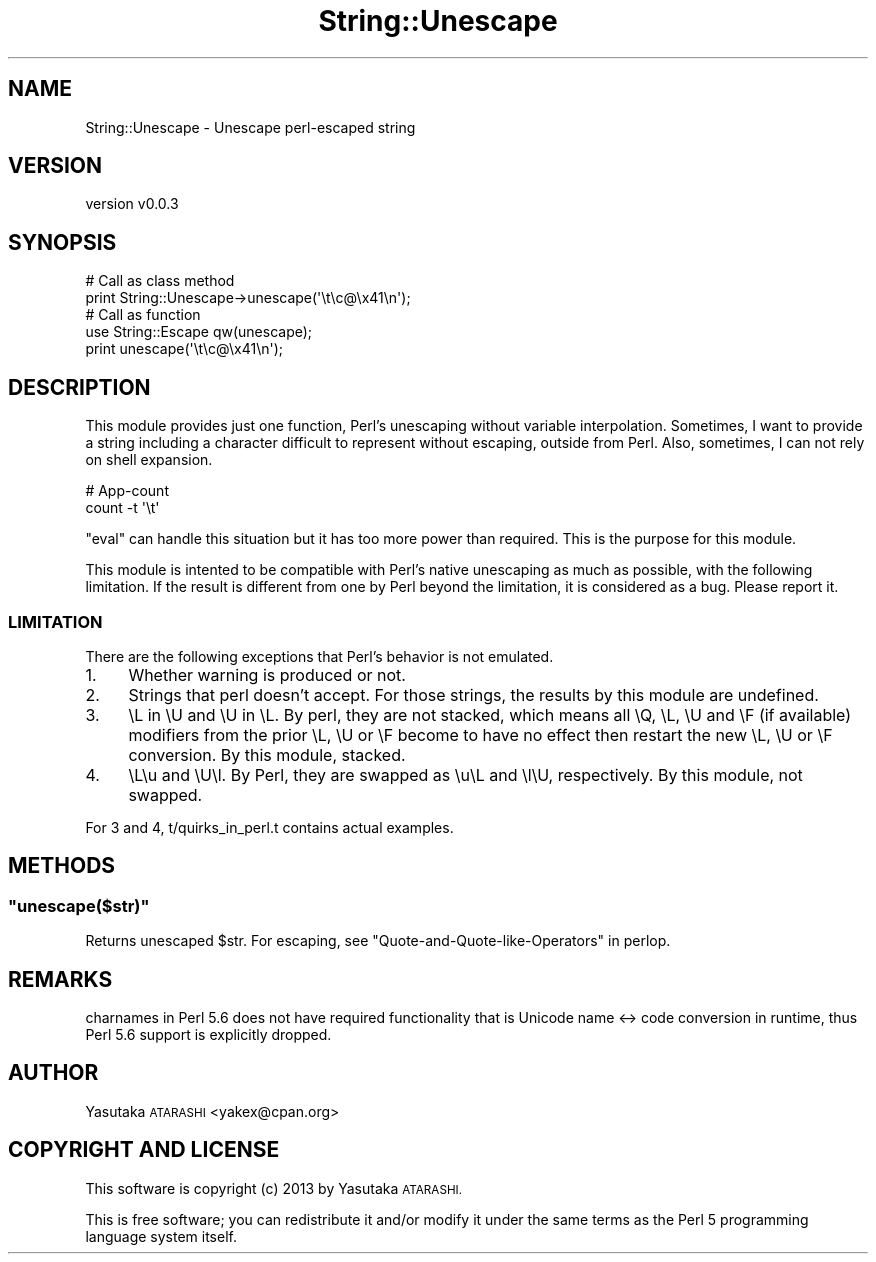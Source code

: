 .\" Automatically generated by Pod::Man 4.14 (Pod::Simple 3.40)
.\"
.\" Standard preamble:
.\" ========================================================================
.de Sp \" Vertical space (when we can't use .PP)
.if t .sp .5v
.if n .sp
..
.de Vb \" Begin verbatim text
.ft CW
.nf
.ne \\$1
..
.de Ve \" End verbatim text
.ft R
.fi
..
.\" Set up some character translations and predefined strings.  \*(-- will
.\" give an unbreakable dash, \*(PI will give pi, \*(L" will give a left
.\" double quote, and \*(R" will give a right double quote.  \*(C+ will
.\" give a nicer C++.  Capital omega is used to do unbreakable dashes and
.\" therefore won't be available.  \*(C` and \*(C' expand to `' in nroff,
.\" nothing in troff, for use with C<>.
.tr \(*W-
.ds C+ C\v'-.1v'\h'-1p'\s-2+\h'-1p'+\s0\v'.1v'\h'-1p'
.ie n \{\
.    ds -- \(*W-
.    ds PI pi
.    if (\n(.H=4u)&(1m=24u) .ds -- \(*W\h'-12u'\(*W\h'-12u'-\" diablo 10 pitch
.    if (\n(.H=4u)&(1m=20u) .ds -- \(*W\h'-12u'\(*W\h'-8u'-\"  diablo 12 pitch
.    ds L" ""
.    ds R" ""
.    ds C` ""
.    ds C' ""
'br\}
.el\{\
.    ds -- \|\(em\|
.    ds PI \(*p
.    ds L" ``
.    ds R" ''
.    ds C`
.    ds C'
'br\}
.\"
.\" Escape single quotes in literal strings from groff's Unicode transform.
.ie \n(.g .ds Aq \(aq
.el       .ds Aq '
.\"
.\" If the F register is >0, we'll generate index entries on stderr for
.\" titles (.TH), headers (.SH), subsections (.SS), items (.Ip), and index
.\" entries marked with X<> in POD.  Of course, you'll have to process the
.\" output yourself in some meaningful fashion.
.\"
.\" Avoid warning from groff about undefined register 'F'.
.de IX
..
.nr rF 0
.if \n(.g .if rF .nr rF 1
.if (\n(rF:(\n(.g==0)) \{\
.    if \nF \{\
.        de IX
.        tm Index:\\$1\t\\n%\t"\\$2"
..
.        if !\nF==2 \{\
.            nr % 0
.            nr F 2
.        \}
.    \}
.\}
.rr rF
.\" ========================================================================
.\"
.IX Title "String::Unescape 3"
.TH String::Unescape 3 "2015-01-02" "perl v5.32.0" "User Contributed Perl Documentation"
.\" For nroff, turn off justification.  Always turn off hyphenation; it makes
.\" way too many mistakes in technical documents.
.if n .ad l
.nh
.SH "NAME"
String::Unescape \- Unescape perl\-escaped string
.SH "VERSION"
.IX Header "VERSION"
version v0.0.3
.SH "SYNOPSIS"
.IX Header "SYNOPSIS"
.Vb 2
\&  # Call as class method
\&  print String::Unescape\->unescape(\*(Aq\et\ec@\ex41\en\*(Aq);
\&
\&  # Call as function
\&  use String::Escape qw(unescape);
\&  print unescape(\*(Aq\et\ec@\ex41\en\*(Aq);
.Ve
.SH "DESCRIPTION"
.IX Header "DESCRIPTION"
This module provides just one function, Perl's unescaping without variable interpolation. Sometimes, I want to provide a string including a character difficult to represent without escaping, outside from Perl. Also, sometimes, I can not rely on shell expansion.
.PP
.Vb 2
\&  # App\-count
\&  count \-t \*(Aq\et\*(Aq
.Ve
.PP
\&\f(CW\*(C`eval\*(C'\fR can handle this situation but it has too more power than required. This is the purpose for this module.
.PP
This module is intented to be compatible with Perl's native unescaping as much as possible, with the following limitation.
If the result is different from one by Perl beyond the limitation, it is considered as a bug. Please report it.
.SS "\s-1LIMITATION\s0"
.IX Subsection "LIMITATION"
There are the following exceptions that Perl's behavior is not emulated.
.IP "1." 4
Whether warning is produced or not.
.IP "2." 4
Strings that perl doesn't accept. For those strings, the results by this module are undefined.
.IP "3." 4
\&\eL in \eU and \eU in \eL. By perl, they are not stacked, which means all \eQ, \eL, \eU and \eF (if available) modifiers from the prior \eL, \eU or \eF become to have no effect then restart the new \eL, \eU or \eF conversion. By this module, stacked.
.IP "4." 4
\&\eL\eu and \eU\el. By Perl, they are swapped as \eu\eL and \el\eU, respectively. By this module, not swapped.
.PP
For 3 and 4, t/quirks_in_perl.t contains actual examples.
.SH "METHODS"
.IX Header "METHODS"
.ie n .SS """unescape($str)"""
.el .SS "\f(CWunescape($str)\fP"
.IX Subsection "unescape($str)"
Returns unescaped \f(CW$str\fR. For escaping, see \*(L"Quote-and-Quote-like-Operators\*(R" in perlop.
.SH "REMARKS"
.IX Header "REMARKS"
charnames in Perl 5.6 does not have required functionality that is Unicode name <\-> code conversion in runtime, thus Perl 5.6 support is explicitly dropped.
.SH "AUTHOR"
.IX Header "AUTHOR"
Yasutaka \s-1ATARASHI\s0 <yakex@cpan.org>
.SH "COPYRIGHT AND LICENSE"
.IX Header "COPYRIGHT AND LICENSE"
This software is copyright (c) 2013 by Yasutaka \s-1ATARASHI.\s0
.PP
This is free software; you can redistribute it and/or modify it under
the same terms as the Perl 5 programming language system itself.

